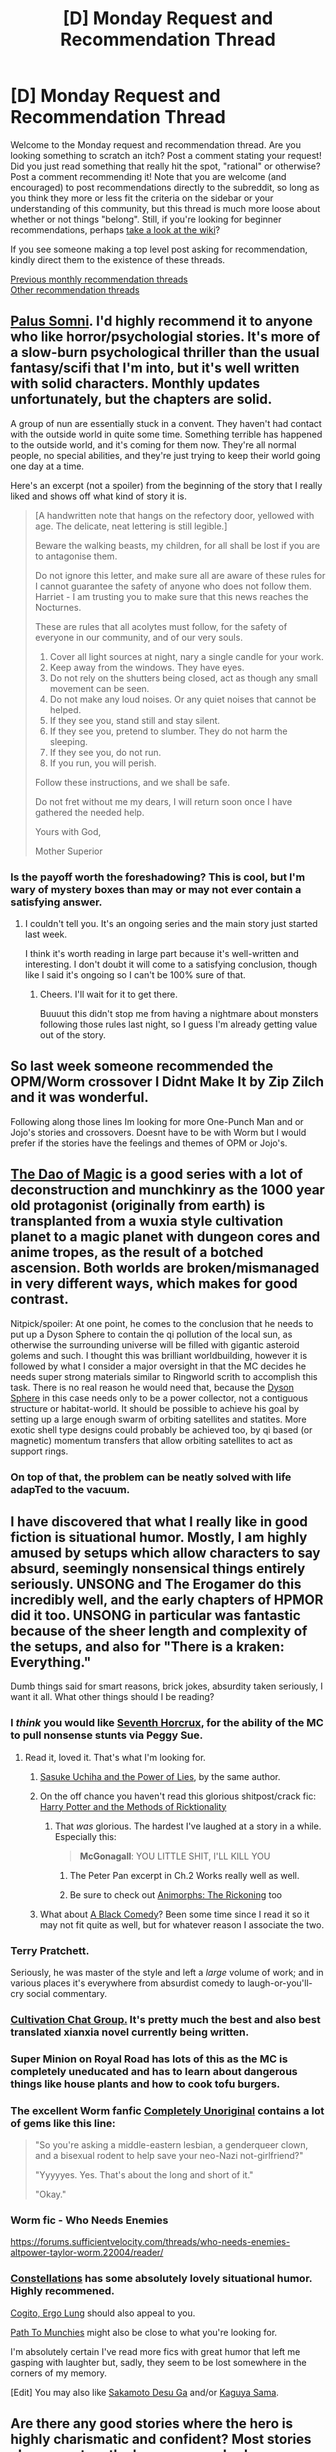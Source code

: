 #+TITLE: [D] Monday Request and Recommendation Thread

* [D] Monday Request and Recommendation Thread
:PROPERTIES:
:Author: AutoModerator
:Score: 34
:DateUnix: 1574089493.0
:DateShort: 2019-Nov-18
:END:
Welcome to the Monday request and recommendation thread. Are you looking something to scratch an itch? Post a comment stating your request! Did you just read something that really hit the spot, "rational" or otherwise? Post a comment recommending it! Note that you are welcome (and encouraged) to post recommendations directly to the subreddit, so long as you think they more or less fit the criteria on the sidebar or your understanding of this community, but this thread is much more loose about whether or not things "belong". Still, if you're looking for beginner recommendations, perhaps [[https://www.reddit.com/r/rational/wiki][take a look at the wiki]]?

If you see someone making a top level post asking for recommendation, kindly direct them to the existence of these threads.

[[http://www.reddit.com/r/rational/wiki/monthlyrecommendation][Previous monthly recommendation threads]]\\
[[http://pastebin.com/SbME9sXy][Other recommendation threads]]


** [[https://www.royalroad.com/fiction/25475/palus-somni][Palus Somni]]. I'd highly recommend it to anyone who like horror/psychologial stories. It's more of a slow-burn psychological thriller than the usual fantasy/scifi that I'm into, but it's well written with solid characters. Monthly updates unfortunately, but the chapters are solid.

A group of nun are essentially stuck in a convent. They haven't had contact with the outside world in quite some time. Something terrible has happened to the outside world, and it's coming for them now. They're all normal people, no special abilities, and they're just trying to keep their world going one day at a time.

Here's an excerpt (not a spoiler) from the beginning of the story that I really liked and shows off what kind of story it is.

#+begin_quote
  [A handwritten note that hangs on the refectory door, yellowed with age. The delicate, neat lettering is still legible.]

  Beware the walking beasts, my children, for all shall be lost if you are to antagonise them.

  Do not ignore this letter, and make sure all are aware of these rules for I cannot guarantee the safety of anyone who does not follow them. Harriet - I am trusting you to make sure that this news reaches the Nocturnes.

  These are rules that all acolytes must follow, for the safety of everyone in our community, and of our very souls.

  1. Cover all light sources at night, nary a single candle for your work.
  2. Keep away from the windows. They have eyes.
  3. Do not rely on the shutters being closed, act as though any small movement can be seen.
  4. Do not make any loud noises. Or any quiet noises that cannot be helped.
  5. If they see you, stand still and stay silent.
  6. If they see you, pretend to slumber. They do not harm the sleeping.
  7. If they see you, do not run.
  8. If you run, you will perish.

  Follow these instructions, and we shall be safe.

  Do not fret without me my dears, I will return soon once I have gathered the needed help.

  Yours with God,

  Mother Superior
#+end_quote
:PROPERTIES:
:Author: Do_Not_Go_In_There
:Score: 20
:DateUnix: 1574101047.0
:DateShort: 2019-Nov-18
:END:

*** Is the payoff worth the foreshadowing? This is cool, but I'm wary of mystery boxes than may or may not ever contain a satisfying answer.
:PROPERTIES:
:Author: Roxolan
:Score: 15
:DateUnix: 1574119932.0
:DateShort: 2019-Nov-19
:END:

**** I couldn't tell you. It's an ongoing series and the main story just started last week.

I think it's worth reading in large part because it's well-written and interesting. I don't doubt it will come to a satisfying conclusion, though like I said it's ongoing so I can't be 100% sure of that.
:PROPERTIES:
:Author: Do_Not_Go_In_There
:Score: 13
:DateUnix: 1574122548.0
:DateShort: 2019-Nov-19
:END:

***** Cheers. I'll wait for it to get there.

Buuuut this didn't stop me from having a nightmare about monsters following those rules last night, so I guess I'm already getting value out of the story.
:PROPERTIES:
:Author: Roxolan
:Score: 5
:DateUnix: 1574176788.0
:DateShort: 2019-Nov-19
:END:


** So last week someone recommended the OPM/Worm crossover I Didnt Make It by Zip Zilch and it was wonderful.

Following along those lines Im looking for more One-Punch Man and or Jojo's stories and crossovers. Doesnt have to be with Worm but I would prefer if the stories have the feelings and themes of OPM or Jojo's.
:PROPERTIES:
:Author: SkyTroupe
:Score: 12
:DateUnix: 1574090954.0
:DateShort: 2019-Nov-18
:END:


** [[https://www.royalroad.com/fiction/11397/the-dao-of-magic/][The Dao of Magic]] is a good series with a lot of deconstruction and munchkinry as the 1000 year old protagonist (originally from earth) is transplanted from a wuxia style cultivation planet to a magic planet with dungeon cores and anime tropes, as the result of a botched ascension. Both worlds are broken/mismanaged in very different ways, which makes for good contrast.

Nitpick/spoiler: At one point, he comes to the conclusion that he needs to put up a Dyson Sphere to contain the qi pollution of the local sun, as otherwise the surrounding universe will be filled with gigantic asteroid golems and such. I thought this was brilliant worldbuilding, however it is followed by what I consider a major oversight in that the MC decides he needs super strong materials similar to Ringworld scrith to accomplish this task. There is no real reason he would need that, because the [[https://www.aleph.se/Nada/dysonFAQ.html][Dyson Sphere]] in this case needs only to be a power collector, not a contiguous structure or habitat-world. It should be possible to achieve his goal by setting up a large enough swarm of orbiting satellites and statites. More exotic shell type designs could probably be achieved too, by qi based (or magnetic) momentum transfers that allow orbiting satellites to act as support rings.
:PROPERTIES:
:Author: lsparrish
:Score: 12
:DateUnix: 1574099103.0
:DateShort: 2019-Nov-18
:END:

*** On top of that, the problem can be neatly solved with life adapTed to the vacuum.
:PROPERTIES:
:Author: CreationBlues
:Score: 1
:DateUnix: 1574103439.0
:DateShort: 2019-Nov-18
:END:


** I have discovered that what I really like in good fiction is situational humor. Mostly, I am highly amused by setups which allow characters to say absurd, seemingly nonsensical things entirely seriously. UNSONG and The Erogamer do this incredibly well, and the early chapters of HPMOR did it too. UNSONG in particular was fantastic because of the sheer length and complexity of the setups, and also for "There is a kraken: Everything."

Dumb things said for smart reasons, brick jokes, absurdity taken seriously, I want it all. What other things should I be reading?
:PROPERTIES:
:Author: Frommerman
:Score: 22
:DateUnix: 1574090128.0
:DateShort: 2019-Nov-18
:END:

*** I /think/ you would like [[https://www.fanfiction.net/s/10677106/1/Seventh-Horcrux][Seventh Horcrux]], for the ability of the MC to pull nonsense stunts via Peggy Sue.
:PROPERTIES:
:Author: fljared
:Score: 24
:DateUnix: 1574094729.0
:DateShort: 2019-Nov-18
:END:

**** Read it, loved it. That's what I'm looking for.
:PROPERTIES:
:Author: Frommerman
:Score: 8
:DateUnix: 1574095597.0
:DateShort: 2019-Nov-18
:END:

***** [[https://forums.spacebattles.com/threads/sasuke-uchiha-and-the-power-of-lies-naruto-comedy-au.472801/reader/][Sasuke Uchiha and the Power of Lies]], by the same author.
:PROPERTIES:
:Author: Metamancer
:Score: 11
:DateUnix: 1574102214.0
:DateShort: 2019-Nov-18
:END:


***** On the off chance you haven't read this glorious shitpost/crack fic: [[https://archiveofourown.org/works/14770070/chapters/34158194][Harry Potter and the Methods of Ricktionality]]
:PROPERTIES:
:Author: fljared
:Score: 10
:DateUnix: 1574112126.0
:DateShort: 2019-Nov-19
:END:

****** That /was/ glorious. The hardest I've laughed at a story in a while. Especially this:

#+begin_quote
  *McGonagall*: YOU LITTLE SHIT, I'LL KILL YOU
#+end_quote
:PROPERTIES:
:Author: LazarusRises
:Score: 3
:DateUnix: 1574136026.0
:DateShort: 2019-Nov-19
:END:

******* The Peter Pan excerpt in Ch.2 Works really well as well.
:PROPERTIES:
:Author: fljared
:Score: 4
:DateUnix: 1574142041.0
:DateShort: 2019-Nov-19
:END:


******* Be sure to check out [[https://archiveofourown.org/works/17188865/chapters/40415273][Animorphs: The Rickoning]] too
:PROPERTIES:
:Author: FenrirW0lf
:Score: 4
:DateUnix: 1574202189.0
:DateShort: 2019-Nov-20
:END:


***** What about [[https://www.fanfiction.net/s/3401052/1/A-Black-Comedy][A Black Comedy]]? Been some time since I read it so it may not fit quite as well, but for whatever reason I associate the two.
:PROPERTIES:
:Author: NoYouTryAnother
:Score: 6
:DateUnix: 1574096106.0
:DateShort: 2019-Nov-18
:END:


*** Terry Pratchett.

Seriously, he was master of the style and left a /large/ volume of work; and in various places it's everywhere from absurdist comedy to laugh-or-you'll-cry social commentary.
:PROPERTIES:
:Author: PeridexisErrant
:Score: 17
:DateUnix: 1574121186.0
:DateShort: 2019-Nov-19
:END:


*** [[https://www.wuxiaworld.co/Cultivation-Chat-Group/][Cultivation Chat Group.]] It's pretty much the best and also best translated xianxia novel currently being written.
:PROPERTIES:
:Author: vokoko
:Score: 6
:DateUnix: 1574199755.0
:DateShort: 2019-Nov-20
:END:


*** Super Minion on Royal Road has lots of this as the MC is completely uneducated and has to learn about dangerous things like house plants and how to cook tofu burgers.
:PROPERTIES:
:Author: Retbull
:Score: 4
:DateUnix: 1574353013.0
:DateShort: 2019-Nov-21
:END:


*** The excellent Worm fanfic [[https://forums.spacebattles.com/threads/completely-unoriginal-yet-another-cyoa-si-mc-in-brockton-bay-complete.526825][Completely Unoriginal]] contains a lot of gems like this line:

#+begin_quote
  "So you're asking a middle-eastern lesbian, a genderqueer clown, and a bisexual rodent to help save your neo-Nazi not-girlfriend?"

  "Yyyyyes. Yes. That's about the long and short of it."

  "Okay."
#+end_quote
:PROPERTIES:
:Score: 4
:DateUnix: 1574098891.0
:DateShort: 2019-Nov-18
:END:


*** Worm fic - Who Needs Enemies

[[https://forums.sufficientvelocity.com/threads/who-needs-enemies-altpower-taylor-worm.22004/reader/]]
:PROPERTIES:
:Author: Munchkingman
:Score: 4
:DateUnix: 1574104065.0
:DateShort: 2019-Nov-18
:END:


*** [[https://forums.sufficientvelocity.com/threads/constellations-worm-okami.31091/reader/][Constellations]] has some absolutely lovely situational humor. Highly recommened.

[[https://forums.sufficientvelocity.com/threads/worm-au-cogito-ergo-lung-i-think-therefore-i-am-dragon.55832/reader/][Cogito, Ergo Lung]] should also appeal to you.

[[https://forums.spacebattles.com/threads/path-to-munchies-worm-au-complete.449493/reader/][Path To Munchies]] might also be close to what you're looking for.

I'm absolutely certain I've read more fics with great humor that left me gasping with laughter but, sadly, they seem to be lost somewhere in the corners of my memory.

[Edit] You may also like [[https://myanimelist.net/anime/32542/Sakamoto_Desu_ga][Sakamoto Desu Ga]] and/or [[https://myanimelist.net/anime/37999/Kaguya-sama_wa_Kokurasetai__Tensai-tachi_no_Renai_Zunousen][Kaguya Sama]].
:PROPERTIES:
:Author: Kachajal
:Score: 2
:DateUnix: 1574120492.0
:DateShort: 2019-Nov-19
:END:


** Are there any good stories where the hero is highly charismatic and confident? Most stories always portray the hero as an underdog or even a wimp (e.g. Boku No Hero's Deku) or an introvert with no friends (e.g. Sherlock). I understand that it's to more easily show growth of the character once he stops being so, but it's usually the villain who is made more interesting, slick and confident. Are there any works you'd recommend that avoid these tropes?
:PROPERTIES:
:Author: Faust_Alexander
:Score: 9
:DateUnix: 1574109868.0
:DateShort: 2019-Nov-19
:END:

*** A Practical Guide to Evil, the Lies of Locke Lamora, the Dresden Files, and Twig (by Wildbow), all have charismatic and clever protagonists. I'd recommend any of them.
:PROPERTIES:
:Author: paradoxinclination
:Score: 16
:DateUnix: 1574111714.0
:DateShort: 2019-Nov-19
:END:

**** Hey, since you mentioned it: I read the first two Locke lamora books recently, and I wanted to ask if I was alone in finding them a bit... formulaic. It's as if every character was following a script and I knew how plot points would end the moment they we're introduced.

Maybe I've been spoiled by highly simulationist works like worth the candle and practical guide to evil, I don't know.
:PROPERTIES:
:Author: foveros
:Score: 10
:DateUnix: 1574122479.0
:DateShort: 2019-Nov-19
:END:

***** Not alone, loved the first book on how it opened but wasn't as impressed once I finished it. It's not bad, but not something I'm ever reading again.
:PROPERTIES:
:Author: Anderkent
:Score: 6
:DateUnix: 1574123862.0
:DateShort: 2019-Nov-19
:END:


***** I agree I actually couldn't finish them.
:PROPERTIES:
:Author: Retbull
:Score: 2
:DateUnix: 1574353203.0
:DateShort: 2019-Nov-21
:END:


*** Seconding Twig especially. Sylvester has a healthy amount of ego, and he lives up to it - for the most part. He does acknowledge he's shit at actual fighting, and usually has his friends do that for him, except for those plans that require him to get hurt, which he frequently employs.
:PROPERTIES:
:Score: 8
:DateUnix: 1574114418.0
:DateShort: 2019-Nov-19
:END:

**** I have dropped twig twice. I really enjoy being in Syl's head but basically all of the plot to arc 6 are self-contained episodes that didn't really move the plot further and could have been skipped without missing much. Does this change?
:PROPERTIES:
:Author: Sonderjye
:Score: 7
:DateUnix: 1574156209.0
:DateShort: 2019-Nov-19
:END:

***** It does, I think around arc 5 is when you're introduced to the overaching story. The villains from the earlier arcs sometimes come back later, as well.

The main plot of Twig is always the Lambs growing up, but there /is/ a central conflict, their struggle to become independent from the Academies and the Monarchy, and that only /really/ gets going around arc ten, in the way Worm's central conflict is only revealed somewhere around Arc 12(?).
:PROPERTIES:
:Score: 9
:DateUnix: 1574156955.0
:DateShort: 2019-Nov-19
:END:


*** He who fights with monsters on Royal Road has a very social and confident hero. I wouldn't say he's highly charismatic, though that's mostly because he likes jerking people's chain. He gets people in a way most heroes usually don't.
:PROPERTIES:
:Author: kraryal
:Score: 7
:DateUnix: 1574117313.0
:DateShort: 2019-Nov-19
:END:


*** You might enjoy Lois McMaster Bujold's scifi series, the [[https://en.wikipedia.org/wiki/Vorkosigan_Saga][Vorkosigan Saga]]. Miles Vorkosigan mainly relies on unusual charisma and out-thinking his enemies to win.
:PROPERTIES:
:Author: chiruochiba
:Score: 8
:DateUnix: 1574135134.0
:DateShort: 2019-Nov-19
:END:


*** How about A Champion in Earth Bet?

[[https://forums.sufficientvelocity.com/threads/a-champion-in-earth-bet-worm-original-setting.19973/]]

The MC is the literal avatar of the god of heroism. It's one of the best portrayals of inspirational heroism I've read, with all the charisma that entails.
:PROPERTIES:
:Author: WorldsMightiestSnail
:Score: 6
:DateUnix: 1574299148.0
:DateShort: 2019-Nov-21
:END:


*** Bio of a Space Tyrant
:PROPERTIES:
:Author: iftttAcct2
:Score: 2
:DateUnix: 1574148315.0
:DateShort: 2019-Nov-19
:END:


*** Since you mentioned an anime, I'd suggest Code Geass. The protagonist wrote the rulebook on Magnificent Bastards. Not exactly rational, but there are some schemes and unconventional tactics involved.

Remains the most fun I've had with an anime, together with Gurren Lagann (this one is antirationalist by design, though, due to the main power being based on spunk and guts)
:PROPERTIES:
:Author: foveros
:Score: 2
:DateUnix: 1574122742.0
:DateShort: 2019-Nov-19
:END:


*** He Who Fights With Monsters definitely fits this.
:PROPERTIES:
:Author: dinoseen
:Score: 2
:DateUnix: 1574130829.0
:DateShort: 2019-Nov-19
:END:


** I'm looking for stories with realistic portrayal of skill acquisition (in contrast to the infamous "[[https://tvtropes.org/pmwiki/pmwiki.php/Main/HardWorkMontage][training montage]]"). Hopefully, focusing on motivation/[[https://wiki.lesswrong.com/wiki/Tsuyoku_naritai][determination]] and overcoming setbacks.

The difficulty should lie in the training, and the path towards improvement known. The first part of [[https://www.fictionpress.com/s/2961893/1/Mother-of-Learning][Mother of Learning]] fits perfectly, but then the focus shifts considerably. The best example I've found so far is [[https://en.wikipedia.org/wiki/Hikaru_no_Go][Hikaru no Go]]. [[https://en.wikipedia.org/wiki/Protector_of_the_Small][Protector of the Small]] is also quite good.

Also tangentially related are stories taking place in a learning environment: the first few books of [[https://en.wikipedia.org/wiki/Harry_Potter][Harry Potter]], [[http://www.hpmor.com/][HPMOR]] minus the battles, and [[https://en.wikipedia.org/wiki/Anathem][Anathem]] (minus the ending). There was a post asking for academy-centred stories and I've tried [[https://www.goodreads.com/book/show/17879100-super-powereds?from_search=true&qid=8LNZlfqkqx&rank=1][Super Powereds]] based on a rec there; but it's not quite what I'm looking for.
:PROPERTIES:
:Author: MemoriaPraeteritorum
:Score: 7
:DateUnix: 1574136602.0
:DateShort: 2019-Nov-19
:END:

*** Have you read Tales of the Solar Clipper by Lowell?

I enjoy these sorts of stories, too. You're definitely on the right track with looking at works in the school setting. The other place I would check out is Fanfiction of works set in school, though you may have done this since you mention HPMOR.
:PROPERTIES:
:Author: iftttAcct2
:Score: 2
:DateUnix: 1574149826.0
:DateShort: 2019-Nov-19
:END:

**** I haven't heard of Lowell before, would you recommend starting with [[https://www.goodreads.com/book/show/2334538.Quarter_Share?from_search=true&qid=Ogk6pwbIY4&rank=1][Quarter Share]]? Thanks!

Do you have any recs for works set in a school which focus on the schooling, rather than on the social environment of the school?
:PROPERTIES:
:Author: MemoriaPraeteritorum
:Score: 1
:DateUnix: 1574194737.0
:DateShort: 2019-Nov-19
:END:

***** Yes, start there.

It's tough. All the stories I can think of are going to have the plot focus more on interpersonal relationships or outside impetuses... since that's how you get plot. I would check out [[https://www.fanfiction.net/u/5339762/White-Squirrel][White Squirrel]]'s stuff if you haven't. And maybe [[https://forums.sufficientvelocity.com/threads/break-them-all-original-precross.12960/#post-2487370][Break Them All]].
:PROPERTIES:
:Author: iftttAcct2
:Score: 2
:DateUnix: 1574197096.0
:DateShort: 2019-Nov-20
:END:

****** I'll check these out, thank you!
:PROPERTIES:
:Author: MemoriaPraeteritorum
:Score: 1
:DateUnix: 1574270128.0
:DateShort: 2019-Nov-20
:END:


*** I'm a little unclear. Would [[https://www.amazon.com/gp/aw/d/B0753FP6SP?ref_=dbs_w_series&storeType=ebooks][Cradle]] qualify or would it be too much like a training montage?
:PROPERTIES:
:Author: xamueljones
:Score: 2
:DateUnix: 1574161917.0
:DateShort: 2019-Nov-19
:END:

**** Thanks. I wish I could say; I haven't read Cradle, but I'm happy to give it a try if you think it's in the same general area of the ask.
:PROPERTIES:
:Author: MemoriaPraeteritorum
:Score: 1
:DateUnix: 1574194823.0
:DateShort: 2019-Nov-19
:END:


*** Ender's game perhaps?
:PROPERTIES:
:Score: 1
:DateUnix: 1574342200.0
:DateShort: 2019-Nov-21
:END:

**** I actually didn't like Ender's Game much, but really enjoyed the main sequels starting with [[https://en.wikipedia.org/wiki/Speaker_for_the_Dead][Speaker for the Dead]]. I can see why you'd recommend it though.
:PROPERTIES:
:Author: MemoriaPraeteritorum
:Score: 2
:DateUnix: 1574469612.0
:DateShort: 2019-Nov-23
:END:


** Anyone have anything similar to /Anathem/? I particularly enjoyed the calcas and the idea of an academic monastic order.
:PROPERTIES:
:Author: Markothy
:Score: 3
:DateUnix: 1574114928.0
:DateShort: 2019-Nov-19
:END:

*** It's a bit challenging, but you've gotten through Anathem, so...

The [[https://www.goodreads.com/series/40519-the-prince-of-nothing][Prince of Nothing]] series by R. Scott Bakker is a fantasy series in which a major plot element is a sequestered society of hypertrained monks. It's a pretty fascinating series.

Dune also has some concept crossover here, as in computers and computer science being more or less banned.
:PROPERTIES:
:Author: Amonwilde
:Score: 10
:DateUnix: 1574115855.0
:DateShort: 2019-Nov-19
:END:

**** Prince of Nothing is amazing and left a permanent impression on me.

Warning for prospective readers: It is very dark and I had my heart broken several times.
:PROPERTIES:
:Author: VanPeer
:Score: 4
:DateUnix: 1574126204.0
:DateShort: 2019-Nov-19
:END:


**** Second Prince Of Nothing. Very good books, but very dark.
:PROPERTIES:
:Author: WalterTFD
:Score: 2
:DateUnix: 1574135342.0
:DateShort: 2019-Nov-19
:END:


**** Prince of Nothing is also a deeply sexist series
:PROPERTIES:
:Author: Sampatrick15
:Score: 0
:DateUnix: 1574621559.0
:DateShort: 2019-Nov-24
:END:

***** Seems kind of reductive, but OK.
:PROPERTIES:
:Author: Amonwilde
:Score: 2
:DateUnix: 1574650886.0
:DateShort: 2019-Nov-25
:END:


*** The monasteries arent quite as structured and productive as the ones in Anathem, but I'd recommend checking out "A Canticle for Leibowitz".

It's a slightly older novel about the aftermath of a nuclear holocaust and rebuilding of society. I guess (kind of obvious) warning that it's a bit dark and the style of its prose might not be for everyone.
:PROPERTIES:
:Author: gyrovagueGeist
:Score: 2
:DateUnix: 1574269205.0
:DateShort: 2019-Nov-20
:END:


*** I really enjoyed this aspect of Anathem as well! In my mind, the main sequels to Ender's Game, starting with [[https://www.goodreads.com/book/show/7967.Speaker_for_the_Dead?from_search=true&qid=Kf1cQzY0s8&rank=1][Speaker for the Dead]] are very similar in tone and atmosphere. They do not have academic monastic order, or plot similarities, so I'm mentioning them purely based on their feel.
:PROPERTIES:
:Author: MemoriaPraeteritorum
:Score: 2
:DateUnix: 1574469783.0
:DateShort: 2019-Nov-23
:END:

**** I've read them and loved them!
:PROPERTIES:
:Author: Markothy
:Score: 1
:DateUnix: 1574470056.0
:DateShort: 2019-Nov-23
:END:


*** Similar to Anathem in my mind is Stephenson's The Diamond Age.
:PROPERTIES:
:Author: boomfarmer
:Score: 1
:DateUnix: 1574403007.0
:DateShort: 2019-Nov-22
:END:


** [[https://www.royalroad.com/fiction/27746/the-last-time-loop-max-of-the-rebellion][The Last Timeloop]] on Royalroad has a very Mother of Learning vibe to it. It's a fun story and has been enjoyable so far. Not really rational and the energy requirements in the story are a mess and not too well thought out.
:PROPERTIES:
:Author: TREB0R
:Score: 3
:DateUnix: 1574186946.0
:DateShort: 2019-Nov-19
:END:

*** It has a MoL vibe to it because it's a a 3rd-wave [[https://en.wikipedia.org/wiki/Cargo_cult][cargo]]-imitation of MoL's core idea. From Mother of Learning to a Russian pulp fiction writer appropriating the idea, to a royalroad translation of said Russian pulp fiction. MoL was initiated [[https://np.reddit.com/r/rational/comments/bo4myr/d_monday_request_and_recommendation_thread/eng4mh6/?context=3][in 10/2011]], while this series was mass-produced at a rate of five volumes in the span of [[https://litnet.com/ru/book/poslednyaya-petlya-b108097][11.12.2018]] -- [[https://litnet.com/ru/book/poslednyaya-petlya-5-nasledie-auri-b169298][19.11.2019]].

CONs:

- simplistic prose
- characters' dialogues, reactions, and decisions don't make sense. For the sake of railroading into the badly designed predetermined plotline, everything else unnaturally warps out of its way to accommodate.

  - often the narrator will acknowledge that the developments in the current scene / plot arc don't make sense, will explain them away with a low-effort perfunctory handwave, and move on as if that was enough to fix the glaring writing problems at hand. One commonly used excuse is to blame the unnatural reactions and developments on "alien psychology", whereas in almost every other aspect these "aliens" behave like regular (badly written) humans in cheap costumes;
  - similar to other badly written stories with amnesiac protagonists, almost all characters behave like walking exposition drops instead of real people.

- prot's pseudo-Machiavellian thought process and reasoning

  - "at least I now knew that he had really seen us, and that he wasn't lying to me for the sake of a goal yet unknown to me" --- he's suddenly displaying an unreasonable degree of suspicion about his former teacher without any justification. Also meets him after his bout of amnesia for the express purpose of getting some information about his missing year, but then badly tries to play guessing / mind games with the man for no reason;
  - "A conversation with such a renowned person could've even been pleasant if it wasn't for my rapidly decreasing energy. But, damn it, this game of sophisticated small talk was starting to fascinate me!" --- things like this were the default inner monologue of the protagonist from another book series by the same author.

- prot making baseless judgements about people he interacts with

  - just because of seeing his boss exhaused after a work day and without his "usual mask", he somehow decides that his boss must be a "decent person";
  - then he comes up with an entire paragraph's worth of opinions and deductions about a female coworker out of nowhere;
  - “For some reason, I was sure that the hologram wouldn't lie.”

- the world is a bad juxtaposition of multiple settings (scifi, urban fantasy, DND, LitRPG, time-loop) with no regard to how much sense the outcome setting makes

  - nonsensical setting elements. Example: workplaces for energy donors look like the target audience's regular cubical workplace, which wouldn't have been an efficient design for the aliens to implement.
  - Arbitrary countdowns for his magical powers. • At one point he gets a bracelet that allows him to start tracking his mana recovery countdown, and the very first measurement shows 59m58s. • "My recovery time was reduced to ten minutes and then it stopped decreasing."

- Hollywood security

  - "I .. opened my browser, and began to .. search [for] information about the central planet of the Velly Empire, the Earth governor, and time travel technology" --- the invaders have all kinds of advanced technology, but for some reason fail to monitor the internet search history of the subjugated species for suspicious activity and highly sensitive keywords;
  - they also fail to monitor the energy levels and rates of development for members of the native population to scan for potential rising threats;
  - later on he also makes an "anonymous" phone call to the authorities from his own phone. That's when he already has reasons to suspect that he's being investigated, and he's already aware that there are other, empire-loyal, loopers inside the timeline.

- unnatural / unjustified decisions and reactions by protagonist

  - deciding to feed a battery without safety limiter after just being forcefully drained by a couple of mana pirates;
  - he happens to visit a military recruitment office and impulsively decides to try enlisting on the spot;
  - deciding to go and have a drink with a member of royalty of the usurping forces who just minutes ago was unfairly dragging his reputation through the mud. Not only that, but the royalty member himself somehow ends up agreeing to spend half a night drinking with a random nobody;
  - "I reached the club in half an hour. I couldn't help myself on my way to there and I had to imitate Dumbledore once, turning off all the lights in one of the streets. .. my wonderful abilities made me feel as if they were provoking me to get into trouble. Fortunately, today, I got away with it."
  - "My gaze slid toward the deserted alley. Damn, every time I went to a similar place, I was abducted by battery hunters. However, lightning couldn't strike in the same place three times. I would run there, check everything, and leave. .. Oh, no! It can't be! .. blocking my way to freedom, stood two familiar guys .. God damn it, not now!" --- ... ;

- unnatural / unjustified decisions and reactions by others:

  - some princess or whatnot of the invading empire:

#+begin_quote
  “It was nice to meet you,” I said. “It'd be nice to meet you in person.”

  “A request for a personal audience with Princess Ammi has been received.” The hologram that was speaking in an ordinary voice earlier now sounded a little mechanical.

  Damn! I was just trying to be polite, why do these aliens take everything too literally?!

  “Each imperial subject can ask to see the princess, but not everyone can figure out how to do this .. I cannot deny the meeting to the one who has guessed to call me, but I can punish if the reason does not meet the requirements.”
#+end_quote

For an empire that spans across multiple solar systems, just statistical chances alone (if nothing else) would make such a rule ridiculously stupid. The dialogue itself also feels really forced.

--------------

Anyways, if you know Russian and are trying to decide whether or not to read this story, try /Мир Карика/ instead. It's by the same author, and it does have many problems discussed here (so just drop it if you see you're disliking it), but at least it features more consistent world-building, has some interesting ideas, is less rushed, and has higher average quality.
:PROPERTIES:
:Author: OutOfNiceUsernames
:Score: 15
:DateUnix: 1574271770.0
:DateShort: 2019-Nov-20
:END:

**** I noticed some of the things you mentioned and thought it was just the work of an amateur writer and not a translation. Thanks for the write up
:PROPERTIES:
:Author: TREB0R
:Score: 3
:DateUnix: 1574297265.0
:DateShort: 2019-Nov-21
:END:


*** A bit strange that there is no mention of the story being a translation. The [[https://litnet.com/ru/reader/poslednyaya-petlya-b108097][original]] currently have 5 volumes of about 70 chapters each.
:PROPERTIES:
:Author: valeskas
:Score: 4
:DateUnix: 1574269496.0
:DateShort: 2019-Nov-20
:END:

**** What the heck? I had no idea, good to know.
:PROPERTIES:
:Author: TREB0R
:Score: 1
:DateUnix: 1574297051.0
:DateShort: 2019-Nov-21
:END:


** For those who didn't see it, the "We Want MoR" podcast just started on the original audiobook feed. Same deal as "We've Got Worm", an experienced reader and a new reader go through the story chapter by chapter and analyze it together.

Typing this made me realize I forgot to make a crosspost here for [[https://www.reddit.com/r/HPMOR/comments/dy2zwp/we_want_mor_chapter_6_discussion_thread][today's episode]], so derp, but I run the discussion threads and it would be great to get more activity there. My comments are stretching into the thousand word territories, as I have sooooo much to say about this story.
:PROPERTIES:
:Author: XxChronOblivionxX
:Score: 6
:DateUnix: 1574122798.0
:DateShort: 2019-Nov-19
:END:


** So, I just saw a comment being deleted for asking this question but hey, I'm legit curious and not trying to stir the pot.

Does anyone have any good anti-nazi fiction? I've been playing my way through Wolfenstein: The New Order and have been absolutely loving it. I think part of it is in most violent video games there's always a part of you going 'this is actually awful, and I would never do this in real life'. In Wolfenstein there's none of that moral greyness.

I'd love to read some fiction along the same lines. Decent grammar is a must, spelling slightly less so. I prefer longer works that I can fully immerse myself in; multi-million word epics are always welcome.
:PROPERTIES:
:Author: Iwasahipsterbefore
:Score: 5
:DateUnix: 1574122616.0
:DateShort: 2019-Nov-19
:END:

*** You are probably going to have to be content with, like, Star Wars stuff and similar?

Like...'the bad guys are an evil empire that wants to exterminate minorities' is super double popular. Lots and lots of YA stories have these kind of deals, and 'they won and now we have to do a rebellion' (wolfenstein style) is also really popular.

But it is very rarely Actual Nazis. You will almost always be dealing with analogs. I don't think this is out of any weird authorial sympathy for 1940's villains, but just because if your setting is space or the past or the future past or an alternate world or whatever, really anything but WW2, it is just less work to put in your own analogs.

Soo...I think you can definitely find stories about rebellions against evil empires, but I think the nazi comparison will always be by analogy, rather than stories about punching Literal Space Hitler.

While I wrote the above I tried to think of a few of our sub's favorite ratfics, and actually we have something of a parsity of rebellion works right now. I think it is because ratfic antags tend to be more, hrrm... all encompassing, yeah? Like, the Nazis are fundamentally an 'in-context' problem. Nazi world looks a lot like ours, with different flags and slightly fewer people. Without going into spoilers a world where the antags from Ward, Practical Guide To Evil or Worth The Candle win are much more transformed.
:PROPERTIES:
:Author: WalterTFD
:Score: 15
:DateUnix: 1574136440.0
:DateShort: 2019-Nov-19
:END:


*** If you want a story where the heroes use their brains and cleverness to repeatedly make a mockery of the nazis, but which is by no means rational in the slightest, then the 60s sitcom Hogan's Heroes is still really funny.
:PROPERTIES:
:Author: jtolmar
:Score: 7
:DateUnix: 1574147129.0
:DateShort: 2019-Nov-19
:END:


*** Old captain america?

It's trite enough that I can't even find a tvtropes page for it. Lots of things that play with the idea of Nazis, but very little that's just like nazi-killing revenge fantasy stuff. I'm not sure how much you can actually explore the theme of "Nazis are bad" with out juxtaposing it against some other theme.

What would good "anti-nazi" fiction look like?
:PROPERTIES:
:Author: traverseda
:Score: 4
:DateUnix: 1574129541.0
:DateShort: 2019-Nov-19
:END:

**** Probably a mixture of alternate history and spy v spy type shenanigans. A fantasy version of the Turing/Enigma race could be cool as well.
:PROPERTIES:
:Author: Iwasahipsterbefore
:Score: 5
:DateUnix: 1574135713.0
:DateShort: 2019-Nov-19
:END:

***** Ah, well how about "the man in the high castle"? "Dire:time"?
:PROPERTIES:
:Author: traverseda
:Score: 4
:DateUnix: 1574165589.0
:DateShort: 2019-Nov-19
:END:


*** You should definitely watch Jacob Geller's video on the game if you haven't already. It's incredible [[https://youtu.be/DQQdnve5fQk]]
:PROPERTIES:
:Author: ProfessorPhi
:Score: 3
:DateUnix: 1574172879.0
:DateShort: 2019-Nov-19
:END:


*** If you mean alternative history, I enjoyed reading [[https://www.goodreads.com/book/show/41014989-making-history][Making History]] by Stephen Fry a few years ago. It's based on the "A time traveler tries to kill baby Hitler" trope, except the guy made everything worse because as it turns out getting rid of Hitler doesn't get rid of anti-semitism or do anything to stop the rise of nationalism.
:PROPERTIES:
:Author: Do_Not_Go_In_There
:Score: 3
:DateUnix: 1574196780.0
:DateShort: 2019-Nov-20
:END:


*** Iron Sky?
:PROPERTIES:
:Author: boomfarmer
:Score: 2
:DateUnix: 1574403107.0
:DateShort: 2019-Nov-22
:END:


*** Is it the strong moral black and white element or the Hugo boss aesthetic you are interested in?

Right now you go to the right news sites and you are getting nonfiction on the subject which could be more or less the vibe you are going for.
:PROPERTIES:
:Author: VapeKarlMarx
:Score: 2
:DateUnix: 1574592881.0
:DateShort: 2019-Nov-24
:END:

**** It's a mixture of both. Black/white morals are fun in todays day and age because moral greyness is played out in practically every story, but it is just so much /more/ satisfying to punch nazis.
:PROPERTIES:
:Author: Iwasahipsterbefore
:Score: 2
:DateUnix: 1574609493.0
:DateShort: 2019-Nov-24
:END:


*** Try [[https://en.wikipedia.org/wiki/Have_Space_Suit%E2%80%94Will_Travel][Have Spacesuit, Will Travel]] by Heinlein. Might take awhile for them to show up.
:PROPERTIES:
:Author: Amonwilde
:Score: 2
:DateUnix: 1574290482.0
:DateShort: 2019-Nov-21
:END:


*** Are we talking like, literal Nazis, or alien space Nazis?
:PROPERTIES:
:Author: blazinghand
:Score: 1
:DateUnix: 1574388481.0
:DateShort: 2019-Nov-22
:END:


** [removed]
:PROPERTIES:
:Score: 2
:DateUnix: 1574091397.0
:DateShort: 2019-Nov-18
:END:

*** This comment was removed by Automod:

#+begin_quote
  I would like anti-Nazi stories and/or fanfics. Methods has some of this, as there is within it the obvious allegory in that irrational hatred of the /mudblood/, but it would be nice if there were some rational stories where that theme is made more explicit, and the position of obvious evil deconstructed, for that happens all so rarely.
#+end_quote

Wondering why this comment is staying removed? [[https://www.reddit.com/r/rational/comments/dy8g2p/meta_excuse_me_what_the_fuck_are_this_subreddits/][See here.]]
:PROPERTIES:
:Author: alexanderwales
:Score: 17
:DateUnix: 1574109168.0
:DateShort: 2019-Nov-19
:END:

**** This freaking timeline.

Who thought it would be funny to plug "What if events caused Godwin's Law to be changed, such that every conversation /immediately/ became about Nazis?" into the simulation matrix?
:PROPERTIES:
:Author: Nimelennar
:Score: 11
:DateUnix: 1574118905.0
:DateShort: 2019-Nov-19
:END:


**** I reported this because it seemed likely this user was going to try and stir up controversy, and I thought it would be good for the mods to have eyes on it.

(Apparently mobile doesn't let you give a report reason)

I also did try to answer the question in good faith, the question itself definitely isn't a problem.
:PROPERTIES:
:Author: traverseda
:Score: 18
:DateUnix: 1574110155.0
:DateShort: 2019-Nov-19
:END:

***** What made you think they were going to try to stir up controversy if it wasn't the question itself?
:PROPERTIES:
:Author: Do_Not_Go_In_There
:Score: 4
:DateUnix: 1574114623.0
:DateShort: 2019-Nov-19
:END:

****** Context. The account being a throwaway and the question being an obvious response to the previous drama. It was clearly not a question asked for it's own sake, but asked to make some kind of political statement or test or something. Some ulterior motive.

In this case at least the ulterior motive seemed to be pretty innocent, but stirring up controversy was another potential motive. Either way I thought it needed monitoring.
:PROPERTIES:
:Author: traverseda
:Score: 26
:DateUnix: 1574115301.0
:DateShort: 2019-Nov-19
:END:

******* Fair enough. It seemed harmless to me, but the guy doubled down on "I was just testing you and you failed" so I guess you were right.
:PROPERTIES:
:Author: Do_Not_Go_In_There
:Score: 10
:DateUnix: 1574196337.0
:DateShort: 2019-Nov-20
:END:


***** u/Kelpsie:
#+begin_quote
  going to try
#+end_quote

Good ole' pre-crime.
:PROPERTIES:
:Author: Kelpsie
:Score: 1
:DateUnix: 1574452402.0
:DateShort: 2019-Nov-22
:END:


**** Wandering what would happen if you have moderator with Cthulhu ancestry?
:PROPERTIES:
:Author: serge_cell
:Score: 1
:DateUnix: 1574144942.0
:DateShort: 2019-Nov-19
:END:


*** Not rational, but Worm fanfic [[https://forums.spacebattles.com/threads/nimrod-x-men-powertheft-complete.560830/][Nimrod]] has a jewish character trigger with Magneto's powers and go on a killing spree against Brockton Bay's Nazi gang.
:PROPERTIES:
:Score: 8
:DateUnix: 1574099080.0
:DateShort: 2019-Nov-18
:END:


*** I have not read it, but [[https://forums.spacebattles.com/threads/tank-worm-altpowertaylor-au-complete.700525/][Tank]] is supposed to be a Worm crackfic where Taylor is an insane, slogan-spouting Stalinist with the ability to turn into an army of Soviet-era tanks. This is predictably bad news for the E88. It pokes fun at the wormfic community's tendency to try to tone down or redeem the E88. Instead of talking to the Nazis, she just sprays them with anti-personel rounds.
:PROPERTIES:
:Author: Frommerman
:Score: 8
:DateUnix: 1574099546.0
:DateShort: 2019-Nov-18
:END:

**** This does not really fit. Sure, the Nazis have a bad time, but so does everyone else.

#+begin_quote
  Taylor is satisfied that they accepted her authority as leader of the revolution. “If you are a kulak, come over here. Everyone else, be grateful the vanguard has arrived.”

  “What is a kulak?” demands an angry, freckled Panacea. She'd know if she spent more Thursdays at school instead of the bank.

  Taylor sighs. “If your household ‘earns' more than $150,000 per annum or if you know what ‘per annum' means, please form an orderly line in front of this tank.”

  “But wait, if you're using the phrase, don't you know what--”

  Taylor runs over Amy.

  The hostages panic.

  It is evident from their panic that they are all kulaks, so Taylor runs over all of them.
#+end_quote
:PROPERTIES:
:Author: Dufaer
:Score: 10
:DateUnix: 1574115497.0
:DateShort: 2019-Nov-19
:END:

***** The whole thing is also a parody of the evils of Tankies, and the evils of centrists who validate both Tankies and Nazis.
:PROPERTIES:
:Author: Frommerman
:Score: 8
:DateUnix: 1574115847.0
:DateShort: 2019-Nov-19
:END:


**** That sounds pretty amazing
:PROPERTIES:
:Author: VapeKarlMarx
:Score: 1
:DateUnix: 1574610339.0
:DateShort: 2019-Nov-24
:END:


*** The [[https://tvtropes.org/pmwiki/pmwiki.php/Literature/WhateleyUniverse][whateley universe]] is not something I could really recommend, but it explores some interesting concepts. Probably hits on some of the points you're looking for, as would most things X-Men inspired.
:PROPERTIES:
:Author: traverseda
:Score: 6
:DateUnix: 1574102931.0
:DateShort: 2019-Nov-18
:END:

